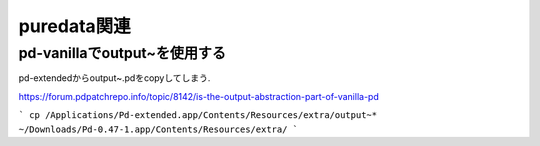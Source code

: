 puredata関連
=================

pd-vanillaでoutput~を使用する
-----------------------------------
pd-extendedからoutput~.pdをcopyしてしまう.

https://forum.pdpatchrepo.info/topic/8142/is-the-output-abstraction-part-of-vanilla-pd

```
cp /Applications/Pd-extended.app/Contents/Resources/extra/output~* ~/Downloads/Pd-0.47-1.app/Contents/Resources/extra/
```
